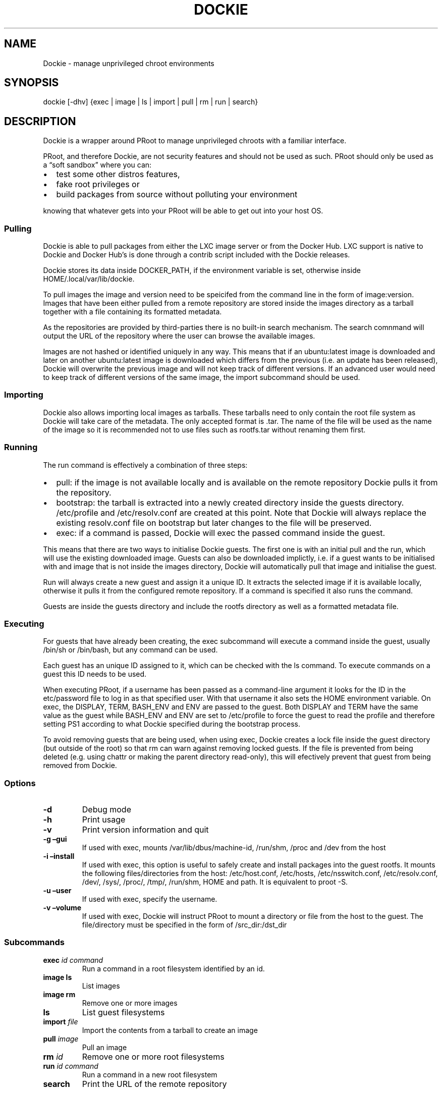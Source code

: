 .\" Automatically generated by Pandoc 2.7.3
.\"
.TH "DOCKIE" "1" "" "" ""
.hy
.SH NAME
.PP
Dockie - manage unprivileged chroot environments
.SH SYNOPSIS
.PP
dockie [-dhv] {exec | image | ls | import | pull | rm | run | search}
.SH DESCRIPTION
.PP
Dockie is a wrapper around PRoot to manage unprivileged chroots with a
familiar interface.
.PP
PRoot, and therefore Dockie, are not security features and should not be
used as such.
PRoot should only be used as a \[lq]soft sandbox\[rq] where you can:
.IP \[bu] 2
test some other distros features,
.IP \[bu] 2
fake root privileges or
.IP \[bu] 2
build packages from source without polluting your environment
.PP
knowing that whatever gets into your PRoot will be able to get out into
your host OS.
.SS Pulling
.PP
Dockie is able to pull packages from either the LXC image server or from
the Docker Hub.
LXC support is native to Dockie and Docker Hub\[cq]s is done through a
contrib script included with the Dockie releases.
.PP
Dockie stores its data inside DOCKER_PATH, if the environment variable
is set, otherwise inside HOME/.local/var/lib/dockie.
.PP
To pull images the image and version need to be speicifed from the
command line in the form of image:version.
Images that have been either pulled from a remote repository are stored
inside the images directory as a tarball together with a file containing
its formatted metadata.
.PP
As the repositories are provided by third-parties there is no built-in
search mechanism.
The search comnmand will output the URL of the repository where the user
can browse the available images.
.PP
Images are not hashed or identified uniquely in any way.
This means that if an ubuntu:latest image is downloaded and later on
another ubuntu:latest image is downloaded which differs from the
previous (i.e.\ an update has been released), Dockie will overwrite the
previous image and will not keep track of different versions.
If an advanced user would need to keep track of different versions of
the same image, the import subcommand should be used.
.SS Importing
.PP
Dockie also allows importing local images as tarballs.
These tarballs need to only contain the root file system as Dockie will
take care of the metadata.
The only accepted format is .tar.
The name of the file will be used as the name of the image so it is
recommended not to use files such as rootfs.tar without renaming them
first.
.SS Running
.PP
The run command is effectively a combination of three steps:
.IP \[bu] 2
pull: if the image is not available locally and is available on the
remote repository Dockie pulls it from the repository.
.IP \[bu] 2
bootstrap: the tarball is extracted into a newly created directory
inside the guests directory.
/etc/profile and /etc/resolv.conf are created at this point.
Note that Dockie will always replace the existing resolv.conf file on
bootstrap but later changes to the file will be preserved.
.IP \[bu] 2
exec: if a command is passed, Dockie will exec the passed command inside
the guest.
.PP
This means that there are two ways to initialise Dockie guests.
The first one is with an initial pull and the run, which will use the
existing downloaded image.
Guests can also be downloaded implictly, i.e.\ if a guest wants to be
initialised with and image that is not inside the images directory,
Dockie will automatically pull that image and initialise the guest.
.PP
Run will always create a new guest and assign it a unique ID.
It extracts the selected image if it is available locally, otherwise it
pulls it from the configured remote repository.
If a command is specified it also runs the command.
.PP
Guests are inside the guests directory and include the rootfs directory
as well as a formatted metadata file.
.SS Executing
.PP
For guests that have already been creating, the exec subcommand will
execute a command inside the guest, usually /bin/sh or /bin/bash, but
any command can be used.
.PP
Each guest has an unique ID assigned to it, which can be checked with
the ls command.
To execute commands on a guest this ID needs to be used.
.PP
When executing PRoot, if a username has been passed as a command-line
argument it looks for the ID in the etc/password file to log in as that
specified user.
With that username it also sets the HOME environment variable.
On exec, the DISPLAY, TERM, BASH_ENV and ENV are passed to the guest.
Both DISPLAY and TERM have the same value as the guest while BASH_ENV
and ENV are set to /etc/profile to force the guest to read the profile
and therefore setting PS1 according to what Dockie specified during the
bootstrap process.
.PP
To avoid removing guests that are being used, when using exec, Dockie
creates a lock file inside the guest directory (but outside of the root)
so that rm can warn against removing locked guests.
If the file is prevented from being deleted (e.g.\ using chattr or
making the parent directory read-only), this will efectively prevent
that guest from being removed from Dockie.
.SS Options
.TP
.B -d
Debug mode
.TP
.B -h
Print usage
.TP
.B -v
Print version information and quit
.TP
.B -g \[en]gui
If used with exec, mounts /var/lib/dbus/machine-id, /run/shm, /proc and
/dev from the host
.TP
.B -i \[en]install
If used with exec, this option is useful to safely create and install
packages into the guest rootfs.
It mounts the following files/directories from the host: /etc/host.conf,
/etc/hosts, /etc/nsswitch.conf, /etc/resolv.conf, /dev/, /sys/, /proc/,
/tmp/, /run/shm, HOME and path.
It is equivalent to proot -S.
.TP
.B -u \[en]user
If used with exec, specify the username.
.TP
.B -v \[en]volume
If used with exec, Dockie will instruct PRoot to mount a directory or
file from the host to the guest.
The file/directory must be specified in the form of /src_dir:/dst_dir
.SS Subcommands
.TP
.B exec \f[I]id\f[R] \f[I]command\f[R]
Run a command in a root filesystem identified by an id.
.TP
.B image ls
List images
.TP
.B image rm
Remove one or more images
.TP
.B ls
List guest filesystems
.TP
.B import \f[I]file\f[R]
Import the contents from a tarball to create an image
.TP
.B pull \f[I]image\f[R]
Pull an image
.TP
.B rm \f[I]id\f[R]
Remove one or more root filesystems
.TP
.B run \f[I]id\f[R] \f[I]command\f[R]
Run a command in a new root filesystem
.TP
.B search
Print the URL of the remote repository
.SH ENVIRONMENT
.TP
.B DOCKIE_ARCH
Target architecture for pulled images, if unset it defaults to amd64
.TP
.B DOCKIE_PATH
Location for images and guests.
If unset, it defaults to $HOME/.local/var/lib/dockie
.SH SEE ALSO
.PP
proot(1), chroot(1)
.SH AUTHORS
.TP
.B Cristian Ariza
Initial design

